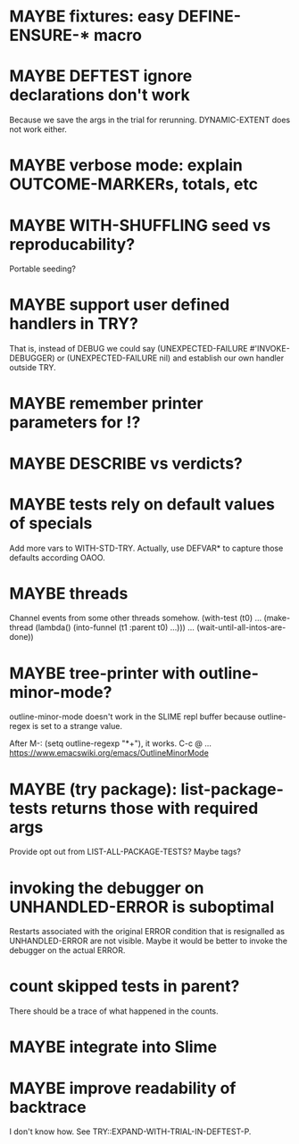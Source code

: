 #+SEQ_TODO: TODO(t@) NEXT(n@) STARTED(s@) WAITING(w@) | DONE(d@) OLD(o@) CANCELLED(c@)
#+TODO: MAYBE(m@) FAILED(f@) LOG(l@) DEFERRED(e@)
* MAYBE fixtures: easy DEFINE-ENSURE-* macro
* MAYBE DEFTEST ignore declarations don't work
Because we save the args in the trial for rerunning.
DYNAMIC-EXTENT does not work either.
* MAYBE verbose mode: explain OUTCOME-MARKERs, totals, etc
* MAYBE WITH-SHUFFLING seed vs reproducability?
Portable seeding?
* MAYBE support user defined handlers in TRY?
That is, instead of DEBUG we could say (UNEXPECTED-FAILURE
#'INVOKE-DEBUGGER) or (UNEXPECTED-FAILURE nil) and establish our own
handler outside TRY.
* MAYBE remember printer parameters for !?
* MAYBE *DESCRIBE* vs verdicts?
* MAYBE tests rely on default values of specials
Add more vars to WITH-STD-TRY. Actually, use DEFVAR* to capture those
defaults according OAOO.
* MAYBE threads
Channel events from some other threads somehow.
(with-test (t0)
  ...
  (make-thread (lambda()
                 (into-funnel (t1 :parent t0)
                   ...)))
  ...
  (wait-until-all-intos-are-done))
* MAYBE tree-printer with outline-minor-mode?
outline-minor-mode doesn't work in the SLIME repl buffer because
outline-regex is set to a strange value.

After M-: (setq outline-regexp "*+"), it works. C-c @ ...
https://www.emacswiki.org/emacs/OutlineMinorMode
* MAYBE (try package): list-package-tests returns those with required args
Provide opt out from LIST-ALL-PACKAGE-TESTS?
Maybe tags?
* invoking the debugger on UNHANDLED-ERROR is suboptimal
Restarts associated with the original ERROR condition that is
resignalled as UNHANDLED-ERROR are not visible. Maybe it would be
better to invoke the debugger on the actual ERROR.
* count skipped tests in parent?
There should be a trace of what happened in the counts.
* MAYBE integrate into Slime
* MAYBE improve readability of backtrace
I don't know how. See TRY::EXPAND-WITH-TRIAL-IN-DEFTEST-P.
